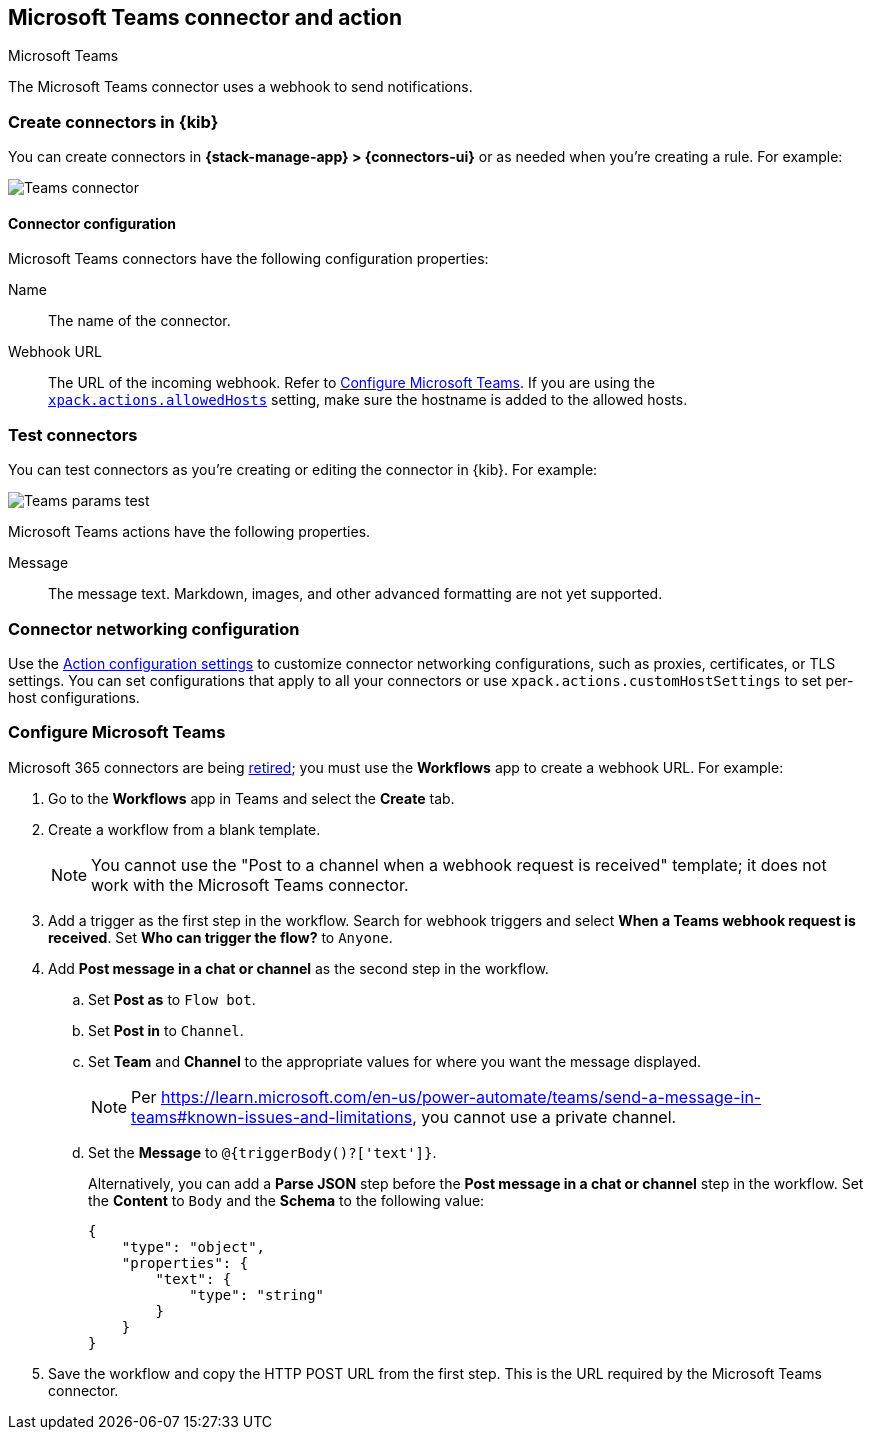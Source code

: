 [[teams-action-type]]
== Microsoft Teams connector and action
++++
<titleabbrev>Microsoft Teams</titleabbrev>
++++
:frontmatter-description: Add a connector that can send messages to a Microsoft Teams channel.
:frontmatter-tags-products: [kibana] 
:frontmatter-tags-content-type: [how-to] 
:frontmatter-tags-user-goals: [configure]

The Microsoft Teams connector uses a webhook to send notifications.

[float]
[[define-teams-ui]]
=== Create connectors in {kib}

You can create connectors in *{stack-manage-app} > {connectors-ui}*
or as needed when you're creating a rule. For example:

[role="screenshot"]
image::management/connectors/images/teams-connector.png[Teams connector]
// NOTE: This is an autogenerated screenshot. Do not edit it directly.

[float]
[[teams-connector-configuration]]
==== Connector configuration

Microsoft Teams connectors have the following configuration properties:

Name::      The name of the connector.
Webhook URL::   The URL of the incoming webhook. Refer to <<configuring-teams>>. If you are using the <<action-settings,`xpack.actions.allowedHosts`>> setting, make sure the hostname is added to the allowed hosts.

[float]
[[teams-action-configuration]]
=== Test connectors

You can test connectors as you're creating or editing the connector in {kib}. For example:

[role="screenshot"]
image::management/connectors/images/teams-params-test.png[Teams params test]
// NOTE: This is an autogenerated screenshot. Do not edit it directly.

Microsoft Teams actions have the following properties.

Message:: The message text. Markdown, images, and other advanced formatting are not yet supported.

[float]
[[teams-connector-networking-configuration]]
=== Connector networking configuration

Use the <<action-settings, Action configuration settings>> to customize connector networking configurations, such as proxies, certificates, or TLS settings. You can set configurations that apply to all your connectors or use `xpack.actions.customHostSettings` to set per-host configurations.

[float]
[[configuring-teams]]
=== Configure Microsoft Teams

Microsoft 365 connectors are being https://devblogs.microsoft.com/microsoft365dev/retirement-of-office-365-connectors-within-microsoft-teams/[retired]; you must use the *Workflows* app to create a webhook URL.
For example:

. Go to the *Workflows* app in Teams and select the *Create* tab.
. Create a workflow from a blank template.
+
--
NOTE: You cannot use the "Post to a channel when a webhook request is received" template; it does not work with the Microsoft Teams connector.
--
. Add a trigger as the first step in the workflow. Search for webhook triggers and select *When a Teams webhook request is received*. Set *Who can trigger the flow?* to `Anyone`.
. Add *Post message in a chat or channel* as the second step in the workflow.
.. Set *Post as* to `Flow bot`.
.. Set *Post in* to `Channel`.
.. Set *Team* and *Channel* to the appropriate values for where you want the message displayed.
+
--
NOTE: Per https://learn.microsoft.com/en-us/power-automate/teams/send-a-message-in-teams#known-issues-and-limitations, you cannot use a private channel.
--
.. Set the *Message* to `@{triggerBody()?['text']}`.
+
--
Alternatively, you can add a *Parse JSON* step before the *Post message in a chat or channel* step in the workflow. Set the *Content* to `Body` and the *Schema* to the following value:

```json
{
    "type": "object",
    "properties": {
        "text": {
            "type": "string"
        }
    }
}
```
--
. Save the workflow and copy the HTTP POST URL from the first step. This is the URL required by the Microsoft Teams connector.